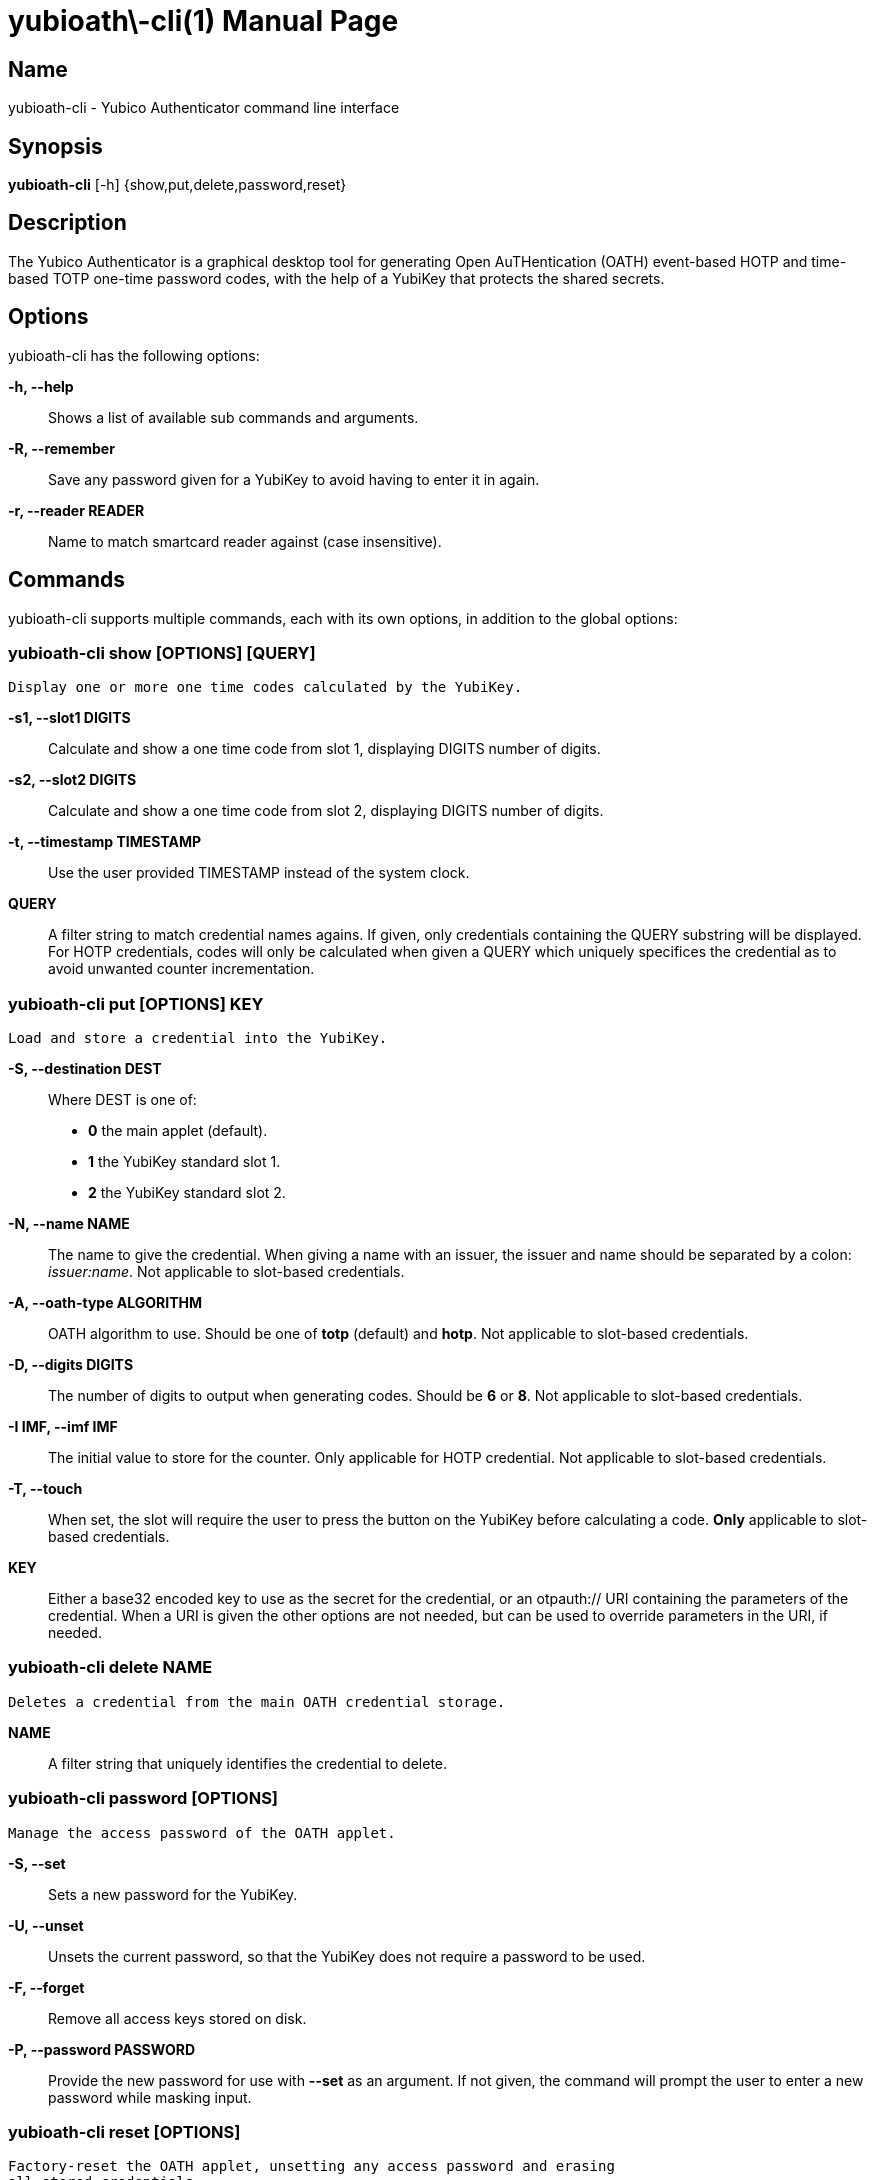 yubioath\-cli(1)
===============
:doctype: manpage
:man source: yubioath-cli
:man manual: Yubico Authenticator Manual

== Name
yubioath-cli - Yubico Authenticator command line interface

== Synopsis
*yubioath-cli* [-h] {show,put,delete,password,reset}

== Description
The Yubico Authenticator is a graphical desktop tool for generating Open
AuTHentication (OATH) event-based HOTP and time-based TOTP one-time password
codes, with the help of a YubiKey that protects the shared secrets.

== Options
yubioath-cli has the following options:

*-h, --help*::
    Shows a list of available sub commands and arguments.

*-R, --remember*::
    Save any password given for a YubiKey to avoid having to enter it in again.

*-r, --reader READER*::
    Name to match smartcard reader against (case insensitive).

== Commands
yubioath-cli supports multiple commands, each with its own options, in addition
to the global options:

=== *yubioath-cli show* [OPTIONS] [QUERY]
    Display one or more one time codes calculated by the YubiKey.

*-s1, --slot1 DIGITS*::
    Calculate and show a one time code from slot 1, displaying DIGITS number of
    digits.

*-s2, --slot2 DIGITS*::
    Calculate and show a one time code from slot 2, displaying DIGITS number of
    digits.

*-t, --timestamp TIMESTAMP*::
    Use the user provided TIMESTAMP instead of the system clock.

*QUERY*::
    A filter string to match credential names agains. If given, only
    credentials containing the QUERY substring will be displayed. For HOTP
    credentials, codes will only be calculated when given a QUERY which
    uniquely specifices the credential as to avoid unwanted counter
    incrementation.

=== *yubioath-cli put* [OPTIONS] KEY
    Load and store a credential into the YubiKey.

*-S, --destination DEST*::
    Where DEST is one of:
    - *0* the main applet (default).
    - *1* the YubiKey standard slot 1.
    - *2* the YubiKey standard slot 2.

*-N, --name NAME*::
    The name to give the credential. When giving a name with an issuer, the
    issuer and name should be separated by a colon: _issuer:name_.
    Not applicable to slot-based credentials.

*-A, --oath-type ALGORITHM*::
    OATH algorithm to use. Should be one of *totp* (default) and *hotp*.
    Not applicable to slot-based credentials.

*-D, --digits DIGITS*::
    The number of digits to output when generating codes. Should be *6* or *8*.
    Not applicable to slot-based credentials.

*-I IMF, --imf IMF*::
    The initial value to store for the counter. Only applicable for HOTP
    credential.
    Not applicable to slot-based credentials.

*-T, --touch*::
    When set, the slot will require the user to press the button on the YubiKey
    before calculating a code.
    *Only* applicable to slot-based credentials.

*KEY*::
    Either a base32 encoded key to use as the secret for the credential, or an
    otpauth:// URI containing the parameters of the credential. When a URI is
    given the other options are not needed, but can be used to override
    parameters in the URI, if needed.

=== *yubioath-cli delete* NAME
    Deletes a credential from the main OATH credential storage.

*NAME*::
    A filter string that uniquely identifies the credential to delete.

=== *yubioath-cli password* [OPTIONS]
    Manage the access password of the OATH applet.

*-S, --set*::
    Sets a new password for the YubiKey.

*-U, --unset*::
    Unsets the current password, so that the YubiKey does not require a
    password to be used.

*-F, --forget*::
    Remove all access keys stored on disk.

*-P, --password PASSWORD*::
    Provide the new password for use with *--set* as an argument. If not given,
    the command will prompt the user to enter a new password while masking
    input.

=== *yubioath-cli reset* [OPTIONS]
    Factory-reset the OATH applet, unsetting any access password and erasing
    all stored credentials.

*-f, --force*::
    Do not prompt for confirmation before resetting.

== Bugs
Report bugs in the issue tracker (https://github.com/Yubico/yubioath-desktop/issues)

== See also
*yubioath*(1)
